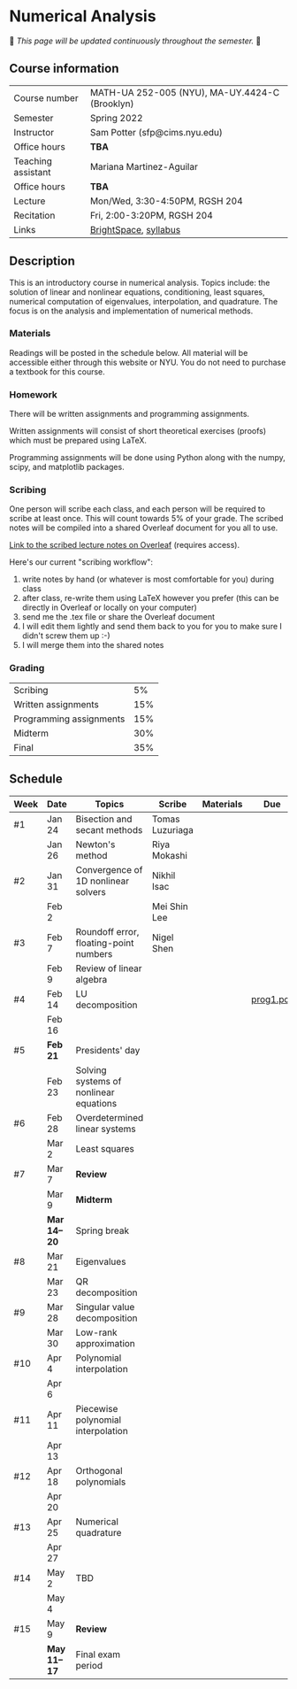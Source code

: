 * Numerical Analysis

🚧 /This page will be updated continuously throughout the semester./ 🚧

** Course information

| Course number      | MATH-UA 252-005 (NYU), MA-UY.4424-C (Brooklyn) |
| Semester           | Spring 2022                                    |
| Instructor         | Sam Potter (sfp@cims.nyu.edu)                  |
| Office hours       | **TBA**                                          |
| Teaching assistant | Mariana Martinez-Aguilar                       |
| Office hours       | **TBA**                                          |
| Lecture            | Mon/Wed, 3:30-4:50PM, RGSH 204                 |
| Recitation         | Fri, 2:00-3:20PM, RGSH 204                     |
| Links              | [[https://brightspace.nyu.edu/d2l/home/168863][BrightSpace]], [[./nyu-spring-2022-math-ua-252.org][syllabus]]                          |

** Description

   This is an introductory course in numerical analysis. Topics
   include: the solution of linear and nonlinear equations,
   conditioning, least squares, numerical computation of eigenvalues,
   interpolation, and quadrature. The focus is on the analysis and
   implementation of numerical methods.

*** Materials

   Readings will be posted in the schedule below. All material will be
   accessible either through this website or NYU. You do not need to
   purchase a textbook for this course.

*** Homework

   There will be written assignments and programming assignments.

   Written assignments will consist of short theoretical exercises
   (proofs) which must be prepared using LaTeX.

   Programming assignments will be done using Python along with the
   numpy, scipy, and matplotlib packages.

*** Scribing

	One person will scribe each class, and each person will be
	required to scribe at least once. This will count towards 5% of
	your grade. The scribed notes will be compiled into a shared
	Overleaf document for you all to use.

	[[https://www.overleaf.com/project/61eb071a35c3d0197d662200][Link to the scribed lecture notes on Overleaf]] (requires access).

	Here's our current "scribing workflow":
	1. write notes by hand (or whatever is most comfortable for you) during class
	2. after class, re-write them using LaTeX however you prefer (this can be directly in Overleaf or locally on your computer)
	3. send me the .tex file or share the Overleaf document
	4. I will edit them lightly and send them back to you for you to make sure I didn't screw them up :-)
    5. I will merge them into the shared notes

*** Grading

   | Scribing                |  5% |
   | Written assignments     | 15% |
   | Programming assignments | 15% |
   | Midterm                 | 30% |
   | Final                   | 35% |

** Schedule

   | Week | Date       | Topics                                 | Scribe          | Materials | Due       |
   |------+------------+----------------------------------------+-----------------+-----------+-----------|
   | #1   | Jan 24     | Bisection and secant methods           | Tomas Luzuriaga |           |           |
   |      | Jan 26     | Newton's method                        | Riya Mokashi    |           |           |
   |------+------------+----------------------------------------+-----------------+-----------+-----------|
   | #2   | Jan 31     | Convergence of 1D nonlinear solvers    | Nikhil Isac     |           |           |
   |      | Feb 2      |                                        | Mei Shin Lee    |           |           |
   |------+------------+----------------------------------------+-----------------+-----------+-----------|
   | #3   | Feb 7      | Roundoff error, floating-point numbers | Nigel Shen      |           |           |
   |      | Feb 9      | Review of linear algebra               |                 |           |           |
   |------+------------+----------------------------------------+-----------------+-----------+-----------|
   | #4   | Feb 14     | LU decomposition                       |                 |           | [[./nyu-spring-2022-math-ua-252/prog1.pdf][prog1.pdf]] |
   |      | Feb 16     |                                        |                 |           |           |
   |------+------------+----------------------------------------+-----------------+-----------+-----------|
   | #5   | *Feb 21*     | Presidents' day                        |                 |           |           |
   |      | Feb 23     | Solving systems of nonlinear equations |                 |           |           |
   |------+------------+----------------------------------------+-----------------+-----------+-----------|
   | #6   | Feb 28     | Overdetermined linear systems          |                 |           |           |
   |      | Mar 2      | Least squares                          |                 |           |           |
   |------+------------+----------------------------------------+-----------------+-----------+-----------|
   | #7   | Mar 7      | *Review*                                 |                 |           |           |
   |      | Mar 9      | *Midterm*                                |                 |           |           |
   |------+------------+----------------------------------------+-----------------+-----------+-----------|
   |      | *Mar 14--20* | Spring break                           |                 |           |           |
   |------+------------+----------------------------------------+-----------------+-----------+-----------|
   | #8   | Mar 21     | Eigenvalues                            |                 |           |           |
   |      | Mar 23     | QR decomposition                       |                 |           |           |
   |------+------------+----------------------------------------+-----------------+-----------+-----------|
   | #9   | Mar 28     | Singular value decomposition           |                 |           |           |
   |      | Mar 30     | Low-rank approximation                 |                 |           |           |
   |------+------------+----------------------------------------+-----------------+-----------+-----------|
   | #10  | Apr 4      | Polynomial interpolation               |                 |           |           |
   |      | Apr 6      |                                        |                 |           |           |
   |------+------------+----------------------------------------+-----------------+-----------+-----------|
   | #11  | Apr 11     | Piecewise polynomial interpolation     |                 |           |           |
   |      | Apr 13     |                                        |                 |           |           |
   |------+------------+----------------------------------------+-----------------+-----------+-----------|
   | #12  | Apr 18     | Orthogonal polynomials                 |                 |           |           |
   |      | Apr 20     |                                        |                 |           |           |
   |------+------------+----------------------------------------+-----------------+-----------+-----------|
   | #13  | Apr 25     | Numerical quadrature                   |                 |           |           |
   |      | Apr 27     |                                        |                 |           |           |
   |------+------------+----------------------------------------+-----------------+-----------+-----------|
   | #14  | May 2      | TBD                                    |                 |           |           |
   |      | May 4      |                                        |                 |           |           |
   |------+------------+----------------------------------------+-----------------+-----------+-----------|
   | #15  | May 9      | *Review*                                 |                 |           |           |
   |------+------------+----------------------------------------+-----------------+-----------+-----------|
   |      | *May 11--17* | Final exam period                      |                 |           |           |
